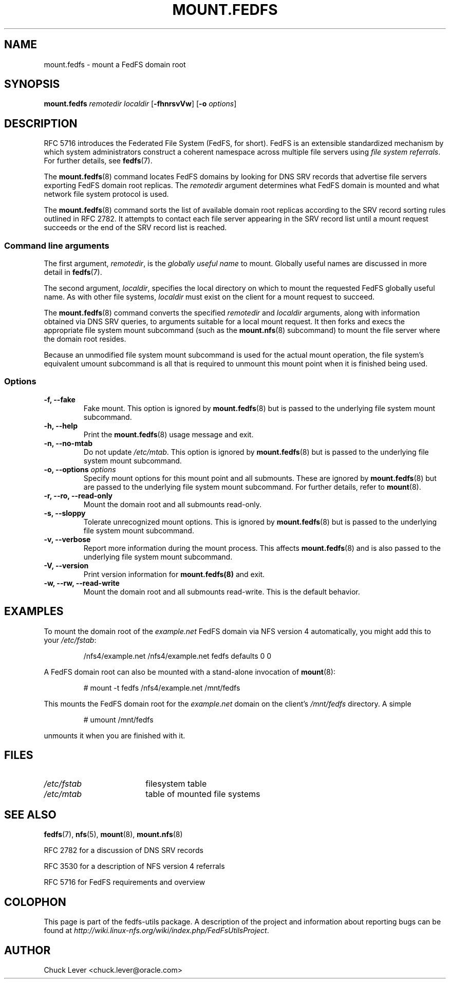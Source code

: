 .\"@(#)mount.fedfs.8"
.\"
.\" @file doc/man/mount.fedfs.8
.\" @brief man page for mount.fedfs subcommand
.\"

.\"
.\" Copyright 2011 Oracle.  All rights reserved.
.\"
.\" This file is part of fedfs-utils.
.\"
.\" fedfs-utils is free software; you can redistribute it and/or modify
.\" it under the terms of the GNU General Public License version 2.0 as
.\" published by the Free Software Foundation.
.\"
.\" fedfs-utils is distributed in the hope that it will be useful, but
.\" WITHOUT ANY WARRANTY; without even the implied warranty of
.\" MERCHANTABILITY or FITNESS FOR A PARTICULAR PURPOSE.  See the
.\" GNU General Public License version 2.0 for more details.
.\"
.\" You should have received a copy of the GNU General Public License
.\" version 2.0 along with fedfs-utils.  If not, see:
.\"
.\"	http://www.gnu.org/licenses/old-licenses/gpl-2.0.txt
.\"
.TH MOUNT.FEDFS 8 "@publication-date@"
.SH NAME
mount.fedfs \- mount a FedFS domain root
.SH SYNOPSIS
.B mount.fedfs
.I remotedir localdir
.RB [ \-fhnrsvVw ]
.RB [ \-o
.IR options ]
.SH DESCRIPTION
RFC 5716 introduces the Federated File System (FedFS, for short).
FedFS is an extensible standardized mechanism
by which system administrators construct
a coherent namespace across multiple file servers using
.IR "file system referrals" .
For further details, see
.BR fedfs (7).
.P
The
.BR mount.fedfs (8)
command locates FedFS domains by looking for DNS SRV records
that advertise file servers exporting FedFS domain root replicas.
The
.I remotedir
argument determines what FedFS domain is mounted and
what network file system protocol is used.
.P
The
.BR mount.fedfs (8)
command sorts the list of available domain root replicas
according to the SRV record sorting rules outlined in RFC 2782.
It attempts to contact each file server
appearing in the SRV record list
until a mount request succeeds
or the end of the SRV record list is reached.
.SS Command line arguments
The first argument,
.IR remotedir ,
is the
.I globally useful name
to mount.
Globally useful names are discussed in more detail in
.BR fedfs (7).
.P
The second argument,
.IR localdir ,
specifies the local directory on which to mount the requested
FedFS globally useful name.
As with other file systems,
.I localdir
must exist on the client for a mount request to succeed.
.P
The
.BR mount.fedfs (8)
command converts the specified
.I remotedir
and
.I localdir
arguments, along with information obtained via DNS SRV queries,
to arguments suitable for a local mount request.
It then forks and execs the
appropriate file system mount subcommand (such as the
.BR mount.nfs (8)
subcommand) to mount the file server where the domain root resides.
.P
Because an unmodified file system mount subcommand
is used for the actual mount operation,
the file system's equivalent umount subcommand
is all that is required to unmount this mount point when it is
finished being used.
.SS Options
.IP "\fB\-f, \-\-fake"
Fake mount.  This option is ignored by
.BR mount.fedfs (8)
but is passed to the underlying file system mount subcommand.
.IP "\fB\-h, \-\-help\fP"
Print the
.BR mount.fedfs (8)
usage message and exit.
.IP "\fB\-n, \-\-no\-mtab\fP"
Do not update
.IR /etc/mtab .
This option is ignored by
.BR mount.fedfs (8)
but is passed to the underlying file system mount subcommand.
.IP "\fB\-o, \-\-options \fIoptions\fP"
Specify mount options for this mount point and all submounts.
These are ignored by
.BR mount.fedfs (8)
but are passed to the underlying file system mount subcommand.
For further details, refer to
.BR mount (8).
.IP "\fB\-r, \-\-ro, \-\-read\-only\fP"
Mount the domain root and all submounts read-only.
.IP "\fB\-s, \-\-sloppy\fP"
Tolerate unrecognized mount options.  This is ignored by
.BR mount.fedfs (8)
but is passed to the underlying file system mount subcommand.
.IP "\fB\-v, \-\-verbose\fP"
Report more information during the mount process.
This affects
.BR mount.fedfs (8)
and is also passed to the underlying file system mount subcommand.
.IP "\fB\-V, \-\-version\fP"
Print version information for
.BR mount.fedfs(8)
and exit.
.IP "\fB\-w, \-\-rw, \-\-read-write\fP"
Mount the domain root and all submounts read-write.  This is the default behavior.
.SH EXAMPLES
To mount the domain root of the
.I example.net
FedFS domain via NFS version 4 automatically, you might add this to your
.IR /etc/fstab :
.RS
.sp
/nfs4/example.net   /nfs4/example.net   fedfs  defaults  0  0
.sp
.RE
A FedFS domain root can also be mounted with a stand-alone invocation of
.BR mount (8):
.RS
.sp
# mount -t fedfs /nfs4/example.net /mnt/fedfs
.sp
.RE
This mounts the FedFS domain root for the
.I example.net
domain on the client's
.I /mnt/fedfs
directory.
A simple
.RS
.sp
# umount /mnt/fedfs
.sp
.RE
unmounts it when you are finished with it.
.SH FILES
.TP 18n
.I /etc/fstab
filesystem table
.TP
.I /etc/mtab
table of mounted file systems
.SH "SEE ALSO"
.BR fedfs (7),
.BR nfs (5),
.BR mount (8),
.BR mount.nfs (8)
.sp
RFC 2782 for a discussion of DNS SRV records
.sp
RFC 3530 for a description of NFS version 4 referrals
.sp
RFC 5716 for FedFS requirements and overview
.SH COLOPHON
This page is part of the fedfs-utils package.
A description of the project and information about reporting bugs
can be found at
.IR http://wiki.linux-nfs.org/wiki/index.php/FedFsUtilsProject .
.SH "AUTHOR"
Chuck Lever <chuck.lever@oracle.com>
